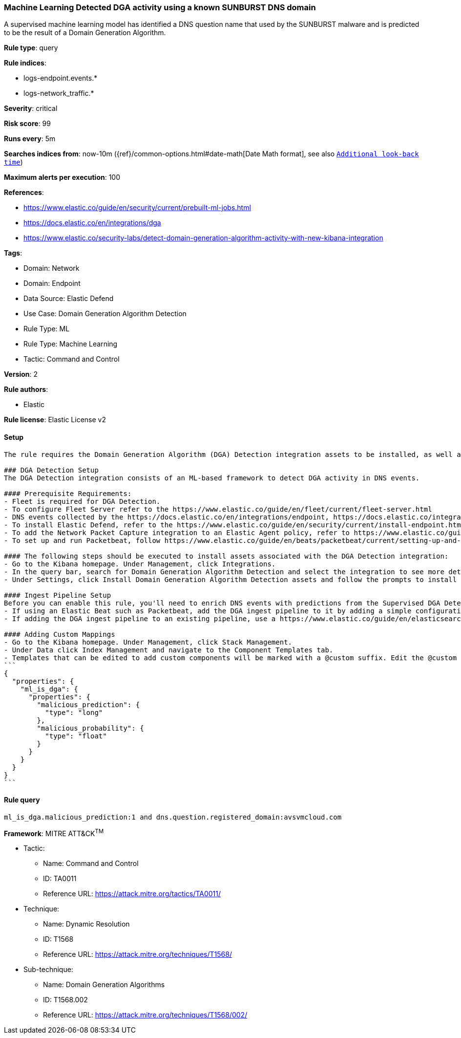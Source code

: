 [[machine-learning-detected-dga-activity-using-a-known-sunburst-dns-domain]]
=== Machine Learning Detected DGA activity using a known SUNBURST DNS domain

A supervised machine learning model has identified a DNS question name that used by the SUNBURST malware and is predicted to be the result of a Domain Generation Algorithm.

*Rule type*: query

*Rule indices*: 

* logs-endpoint.events.*
* logs-network_traffic.*

*Severity*: critical

*Risk score*: 99

*Runs every*: 5m

*Searches indices from*: now-10m ({ref}/common-options.html#date-math[Date Math format], see also <<rule-schedule, `Additional look-back time`>>)

*Maximum alerts per execution*: 100

*References*: 

* https://www.elastic.co/guide/en/security/current/prebuilt-ml-jobs.html
* https://docs.elastic.co/en/integrations/dga
* https://www.elastic.co/security-labs/detect-domain-generation-algorithm-activity-with-new-kibana-integration

*Tags*: 

* Domain: Network
* Domain: Endpoint
* Data Source: Elastic Defend
* Use Case: Domain Generation Algorithm Detection
* Rule Type: ML
* Rule Type: Machine Learning
* Tactic: Command and Control

*Version*: 2

*Rule authors*: 

* Elastic

*Rule license*: Elastic License v2


==== Setup


[source, markdown]
----------------------------------
The rule requires the Domain Generation Algorithm (DGA) Detection integration assets to be installed, as well as DNS events collected by integrations such as Elastic Defend, Network Packet Capture, or Packetbeat.  

### DGA Detection Setup
The DGA Detection integration consists of an ML-based framework to detect DGA activity in DNS events.

#### Prerequisite Requirements:
- Fleet is required for DGA Detection.
- To configure Fleet Server refer to the https://www.elastic.co/guide/en/fleet/current/fleet-server.html 
- DNS events collected by the https://docs.elastic.co/en/integrations/endpoint, https://docs.elastic.co/integrations/network_traffic integration, or https://www.elastic.co/guide/en/beats/packetbeat/current/packetbeat-overview.html 
- To install Elastic Defend, refer to the https://www.elastic.co/guide/en/security/current/install-endpoint.html 
- To add the Network Packet Capture integration to an Elastic Agent policy, refer to https://www.elastic.co/guide/en/fleet/current/add-integration-to-policy.html guide.
- To set up and run Packetbeat, follow https://www.elastic.co/guide/en/beats/packetbeat/current/setting-up-and-running.html guide.

#### The following steps should be executed to install assets associated with the DGA Detection integration:
- Go to the Kibana homepage. Under Management, click Integrations.
- In the query bar, search for Domain Generation Algorithm Detection and select the integration to see more details about it.
- Under Settings, click Install Domain Generation Algorithm Detection assets and follow the prompts to install the assets.

#### Ingest Pipeline Setup
Before you can enable this rule, you'll need to enrich DNS events with predictions from the Supervised DGA Detection model. This is done via the ingest pipeline named `<package_version>-ml_dga_ingest_pipeline` installed with the DGA Detection package.
- If using an Elastic Beat such as Packetbeat, add the DGA ingest pipeline to it by adding a simple configuration https://www.elastic.co/guide/en/elasticsearch/reference/current/ingest.html#pipelines-for-beats to `packetbeat.yml`.
- If adding the DGA ingest pipeline to an existing pipeline, use a https://www.elastic.co/guide/en/elasticsearch/reference/current/pipeline-processor.html 

#### Adding Custom Mappings
- Go to the Kibana homepage. Under Management, click Stack Management.
- Under Data click Index Management and navigate to the Component Templates tab.
- Templates that can be edited to add custom components will be marked with a @custom suffix. Edit the @custom component template corresponding to the beat/integration you added the DGA ingest pipeline to, by pasting the following JSON blob in the "Load JSON" flyout:
```
{
  "properties": {
    "ml_is_dga": {
      "properties": {
        "malicious_prediction": {
          "type": "long"
        },
        "malicious_probability": {
          "type": "float"
        }
      }
    }
  }
}
``` 

----------------------------------

==== Rule query


[source, js]
----------------------------------
ml_is_dga.malicious_prediction:1 and dns.question.registered_domain:avsvmcloud.com

----------------------------------

*Framework*: MITRE ATT&CK^TM^

* Tactic:
** Name: Command and Control
** ID: TA0011
** Reference URL: https://attack.mitre.org/tactics/TA0011/
* Technique:
** Name: Dynamic Resolution
** ID: T1568
** Reference URL: https://attack.mitre.org/techniques/T1568/
* Sub-technique:
** Name: Domain Generation Algorithms
** ID: T1568.002
** Reference URL: https://attack.mitre.org/techniques/T1568/002/
